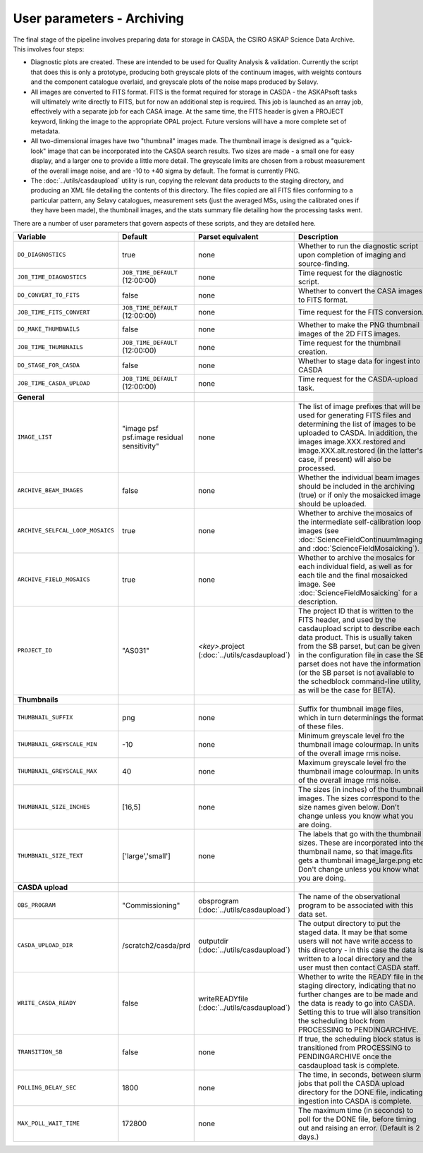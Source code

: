 User parameters - Archiving
===========================

The final stage of the pipeline involves preparing data for storage in
CASDA, the CSIRO ASKAP Science Data Archive. This involves four
steps:

* Diagnostic plots are created. These are intended to be used for
  Quality Analysis & validation. Currently the script that does this
  is only a prototype, producing both greyscale plots of the continuum
  images, with weights contours and the component catalogue overlaid,
  and greyscale plots of the noise maps produced by Selavy.
* All images are converted to FITS format. FITS is the format required
  for storage in CASDA - the ASKAPsoft tasks will ultimately write
  directly to FITS, but for now an additional step is required.
  This job is launched as an array job, effectively with a separate
  job for each CASA image.
  At the same time, the FITS header is given a PROJECT keyword,
  linking the image to the appropriate OPAL project. Future versions
  will have a more complete set of metadata.
* All two-dimensional images have two "thumbnail" images made. The
  thumbnail image is designed as a "quick-look" image that can be
  incorporated into the CASDA search results. Two sizes are made - a
  small one for easy display, and a larger one to provide a little
  more detail. The greyscale limits are chosen from a robust
  measurement of the overall image noise, and are -10 to +40
  sigma by default. The format is currently PNG.
* The :doc:`../utils/casdaupload` utility is run, copying the relevant
  data products to the staging directory, and producing an XML file
  detailing the contents of this directory.
  The files copied are all FITS files conforming to a particular
  pattern, any Selavy catalogues, measurement sets (just the averaged
  MSs, using the calibrated ones if they have been made), the
  thumbnail images, and the stats summary file detailing how the
  processing tasks went.

There are a number of user parameters that govern aspects of these
scripts, and they are detailed here.

+----------------------------------+---------------------------------+---------------------------------+-----------------------------------------------------------------+
| Variable                         |             Default             | Parset equivalent               | Description                                                     |
+==================================+=================================+=================================+=================================================================+
| ``DO_DIAGNOSTICS``               | true                            | none                            | Whether to run the diagnostic script upon completion of imaging |
|                                  |                                 |                                 | and source-finding.                                             |
+----------------------------------+---------------------------------+---------------------------------+-----------------------------------------------------------------+
| ``JOB_TIME_DIAGNOSTICS``         | ``JOB_TIME_DEFAULT`` (12:00:00) | none                            | Time request for the diagnostic script.                         |
+----------------------------------+---------------------------------+---------------------------------+-----------------------------------------------------------------+
| ``DO_CONVERT_TO_FITS``           | false                           | none                            | Whether to convert the CASA images to FITS format.              |
+----------------------------------+---------------------------------+---------------------------------+-----------------------------------------------------------------+
| ``JOB_TIME_FITS_CONVERT``        | ``JOB_TIME_DEFAULT`` (12:00:00) | none                            | Time request for the FITS conversion.                           |
+----------------------------------+---------------------------------+---------------------------------+-----------------------------------------------------------------+
| ``DO_MAKE_THUMBNAILS``           | false                           | none                            | Whether to make the PNG thumbnail images of the 2D FITS images. |
+----------------------------------+---------------------------------+---------------------------------+-----------------------------------------------------------------+
| ``JOB_TIME_THUMBNAILS``          | ``JOB_TIME_DEFAULT`` (12:00:00) | none                            | Time request for the thumbnail creation.                        |
+----------------------------------+---------------------------------+---------------------------------+-----------------------------------------------------------------+
| ``DO_STAGE_FOR_CASDA``           | false                           | none                            | Whether to stage data for ingest into CASDA                     |
+----------------------------------+---------------------------------+---------------------------------+-----------------------------------------------------------------+
| ``JOB_TIME_CASDA_UPLOAD``        | ``JOB_TIME_DEFAULT`` (12:00:00) | none                            | Time request for the CASDA-upload task.                         |
+----------------------------------+---------------------------------+---------------------------------+-----------------------------------------------------------------+
| **General**                      |                                 |                                 |                                                                 |
+----------------------------------+---------------------------------+---------------------------------+-----------------------------------------------------------------+
| ``IMAGE_LIST``                   | "image psf psf.image residual   | none                            | The list of image prefixes that will be used for generating FITS|
|                                  | sensitivity"                    |                                 | files and determining the list of images to be uploaded to      |
|                                  |                                 |                                 | CASDA. In addition, the images image.XXX.restored and           |
|                                  |                                 |                                 | image.XXX.alt.restored (in the latter's case, if present) will  |
|                                  |                                 |                                 | also be processed.                                              |
+----------------------------------+---------------------------------+---------------------------------+-----------------------------------------------------------------+
| ``ARCHIVE_BEAM_IMAGES``          | false                           | none                            | Whether the individual beam images should be included in the    |
|                                  |                                 |                                 | archiving (true) or if only the mosaicked image should be       |
|                                  |                                 |                                 | uploaded.                                                       |
+----------------------------------+---------------------------------+---------------------------------+-----------------------------------------------------------------+
| ``ARCHIVE_SELFCAL_LOOP_MOSAICS`` | true                            | none                            | Whether to archive the mosaics of the intermediate              |
|                                  |                                 |                                 | self-calibration loop images (see                               |
|                                  |                                 |                                 | :doc:`ScienceFieldContinuumImaging` and                         |
|                                  |                                 |                                 | :doc:`ScienceFieldMosaicking`).                                 |
+----------------------------------+---------------------------------+---------------------------------+-----------------------------------------------------------------+
| ``ARCHIVE_FIELD_MOSAICS``        | true                            | none                            | Whether to archive the mosaics for each individual field, as    |
|                                  |                                 |                                 | well as for each tile and the final mosaicked image. See        |
|                                  |                                 |                                 | :doc:`ScienceFieldMosaicking` for a description.                |
+----------------------------------+---------------------------------+---------------------------------+-----------------------------------------------------------------+
| ``PROJECT_ID``                   | "AS031"                         | *<key>*.project                 | The project ID that is written to the FITS header, and used by  |
|                                  |                                 | (:doc:`../utils/casdaupload`)   | the casdaupload script to describe each data product. This is   |
|                                  |                                 |                                 | usually taken from the SB parset, but can be given in the       |
|                                  |                                 |                                 | configuration file in case the SB parset does not have the      |
|                                  |                                 |                                 | information (or the SB parset is not available to the schedblock|
|                                  |                                 |                                 | command-line utility, as will be the case for BETA).            |
+----------------------------------+---------------------------------+---------------------------------+-----------------------------------------------------------------+
| **Thumbnails**                   |                                 |                                 |                                                                 |
+----------------------------------+---------------------------------+---------------------------------+-----------------------------------------------------------------+
| ``THUMBNAIL_SUFFIX``             | png                             | none                            | Suffix for thumbnail image files, which in turn determinings the|
|                                  |                                 |                                 | format of these files.                                          |
+----------------------------------+---------------------------------+---------------------------------+-----------------------------------------------------------------+
| ``THUMBNAIL_GREYSCALE_MIN``      | -10                             | none                            | Minimum greyscale level fro the thumbnail image colourmap. In   |
|                                  |                                 |                                 | units of the overall image rms noise.                           |
+----------------------------------+---------------------------------+---------------------------------+-----------------------------------------------------------------+
| ``THUMBNAIL_GREYSCALE_MAX``      | 40                              | none                            | Maximum greyscale level fro the thumbnail image colourmap. In   |
|                                  |                                 |                                 | units of the overall image rms noise.                           |
+----------------------------------+---------------------------------+---------------------------------+-----------------------------------------------------------------+
| ``THUMBNAIL_SIZE_INCHES``        | [16,5]                          | none                            | The sizes (in inches) of the thumbnail images. The sizes        |
|                                  |                                 |                                 | correspond to the size names given below. Don't change unless   |
|                                  |                                 |                                 | you know what you are doing.                                    |
+----------------------------------+---------------------------------+---------------------------------+-----------------------------------------------------------------+
| ``THUMBNAIL_SIZE_TEXT``          | ['large','small']               | none                            | The labels that go with the thumbnail sizes. These are          |
|                                  |                                 |                                 | incorporated into the thumbnail name, so that image.fits gets a |
|                                  |                                 |                                 | thumbnail image_large.png etc. Don't change unless you know what|
|                                  |                                 |                                 | you are doing.                                                  |
+----------------------------------+---------------------------------+---------------------------------+-----------------------------------------------------------------+
| **CASDA upload**                 |                                 |                                 |                                                                 |
+----------------------------------+---------------------------------+---------------------------------+-----------------------------------------------------------------+
| ``OBS_PROGRAM``                  | "Commissioning"                 | obsprogram                      | The name of the observational program to be associated with this|
|                                  |                                 | (:doc:`../utils/casdaupload`)   | data set.                                                       |
+----------------------------------+---------------------------------+---------------------------------+-----------------------------------------------------------------+
| ``CASDA_UPLOAD_DIR``             | /scratch2/casda/prd             | outputdir                       | The output directory to put the staged data. It may be that some|
|                                  |                                 | (:doc:`../utils/casdaupload`)   | users will not have write access to this directory - in this    |
|                                  |                                 |                                 | case the data is written to a local directory and the user must |
|                                  |                                 |                                 | then contact CASDA staff.                                       |
+----------------------------------+---------------------------------+---------------------------------+-----------------------------------------------------------------+
| ``WRITE_CASDA_READY``            | false                           | writeREADYfile                  | Whether to write the READY file in the staging directory,       |
|                                  |                                 | (:doc:`../utils/casdaupload`)   | indicating that no further changes are to be made and the data  |
|                                  |                                 |                                 | is ready to go into CASDA. Setting this to true will also       |
|                                  |                                 |                                 | transition the scheduling block from PROCESSING to              |
|                                  |                                 |                                 | PENDINGARCHIVE.                                                 |
+----------------------------------+---------------------------------+---------------------------------+-----------------------------------------------------------------+
| ``TRANSITION_SB``                | false                           | none                            | If true, the scheduling block status is transitioned from       |
|                                  |                                 |                                 | PROCESSING to PENDINGARCHIVE once the casdaupload task is       |
|                                  |                                 |                                 | complete.                                                       |
+----------------------------------+---------------------------------+---------------------------------+-----------------------------------------------------------------+
| ``POLLING_DELAY_SEC``            | 1800                            | none                            | The time, in seconds, between slurm jobs that poll the CASDA    |
|                                  |                                 |                                 | upload directory for the DONE file, indicating ingestion into   |
|                                  |                                 |                                 | CASDA is complete.                                              |
+----------------------------------+---------------------------------+---------------------------------+-----------------------------------------------------------------+
| ``MAX_POLL_WAIT_TIME``           | 172800                          | none                            | The maximum time (in seconds) to poll for the DONE file, before |
|                                  |                                 |                                 | timing out and raising an error. (Default is 2 days.)           |
+----------------------------------+---------------------------------+---------------------------------+-----------------------------------------------------------------+

